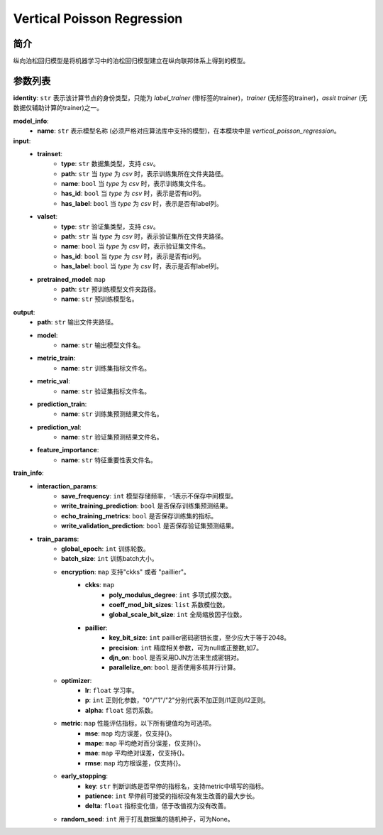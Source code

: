 =============================
Vertical Poisson Regression
=============================

简介
------------

纵向泊松回归模型是将机器学习中的泊松回归模型建立在纵向联邦体系上得到的模型。

参数列表
--------------

**identity**: ``str``  表示该计算节点的身份类型，只能为 `label_trainer` (带标签的trainer)，`trainer` (无标签的trainer)，`assit trainer` (无数据仅辅助计算的trainer)之一。

**model_info**:
    - **name**: ``str`` 表示模型名称 (必须严格对应算法库中支持的模型)，在本模块中是 `vertical_poisson_regression`。

**input**:
    - **trainset**:
        - **type**: ``str`` 数据集类型，支持 `csv`。
        - **path**: ``str`` 当 `type` 为 `csv` 时，表示训练集所在文件夹路径。
        - **name**: ``bool`` 当 `type` 为 `csv` 时，表示训练集文件名。
        - **has_id**: ``bool`` 当 `type` 为 `csv` 时，表示是否有id列。
        - **has_label**: ``bool`` 当 `type` 为 `csv` 时，表示是否有label列。
    - **valset**:
        - **type**: ``str`` 验证集类型，支持 `csv`。
        - **path**: ``str`` 当 `type` 为 `csv` 时，表示验证集所在文件夹路径。
        - **name**: ``bool`` 当 `type` 为 `csv` 时，表示验证集文件名。
        - **has_id**: ``bool`` 当 `type` 为 `csv` 时，表示是否有id列。
        - **has_label**: ``bool`` 当 `type` 为 `csv` 时，表示是否有label列。
    - **pretrained_model**: ``map``
        - **path**: ``str`` 预训练模型文件夹路径。
        - **name**: ``str`` 预训练模型名。

**output**:  
    - **path**: ``str`` 输出文件夹路径。
    - **model**:
        - **name**: ``str`` 输出模型文件名。
    - **metric_train**:
        - **name**: ``str`` 训练集指标文件名。
    - **metric_val**:
        - **name**: ``str`` 验证集指标文件名。
    - **prediction_train**:
        - **name**: ``str`` 训练集预测结果文件名。
    - **prediction_val**:
        - **name**: ``str`` 验证集预测结果文件名。
    - **feature_importance**:
        - **name**: ``str`` 特征重要性表文件名。

**train_info**:  
    - **interaction_params**:  
        - **save_frequency**: ``int`` 模型存储频率，-1表示不保存中间模型。
        - **write_training_prediction**: ``bool`` 是否保存训练集预测结果。
        - **echo_training_metrics**: ``bool`` 是否保存训练集的指标。
        - **write_validation_prediction**: ``bool`` 是否保存验证集预测结果。

    - **train_params**:  
        - **global_epoch**: ``int`` 训练轮数。
        - **batch_size**: ``int`` 训练batch大小。
        - **encryption**: ``map`` 支持"ckks" 或者 "paillier"。
            - **ckks**: ``map``
                - **poly_modulus_degree**: ``int``  多项式模次数。
                - **coeff_mod_bit_sizes**: ``list``  系数模位数。
                - **global_scale_bit_size**: ``int`` 全局缩放因子位数。
            - **paillier**:
                - **key_bit_size**: ``int`` paillier密码密钥长度，至少应大于等于2048。
                - **precision**: ``int`` 精度相关参数，可为null或正整数,如7。
                - **djn_on**: ``bool`` 是否采用DJN方法来生成密钥对。
                - **parallelize_on**: ``bool`` 是否使用多核并行计算。

        - **optimizer**: 
            - **lr**: ``float``  学习率。
            - **p**: ``int``  正则化参数，"0"/"1"/"2"分别代表不加正则/l1正则/l2正则。
            - **alpha**: ``float``  惩罚系数。

        - **metric**: ``map`` 性能评估指标，以下所有键值均为可选项。
            - **mse**: ``map`` 均方误差，仅支持{}。
            - **mape**: ``map`` 平均绝对百分误差，仅支持{}。
            - **mae**: ``map`` 平均绝对误差，仅支持{}。
            - **rmse**: ``map`` 均方根误差，仅支持{}。

        - **early_stopping**:
            - **key**: ``str`` 判断训练是否早停的指标名，支持metric中填写的指标。
            - **patience**: ``int`` 早停前可接受的指标没有发生改善的最大步长。
            - **delta**: ``float`` 指标变化值，低于改值视为没有改善。

        - **random_seed**: ``int`` 用于打乱数据集的随机种子，可为None。